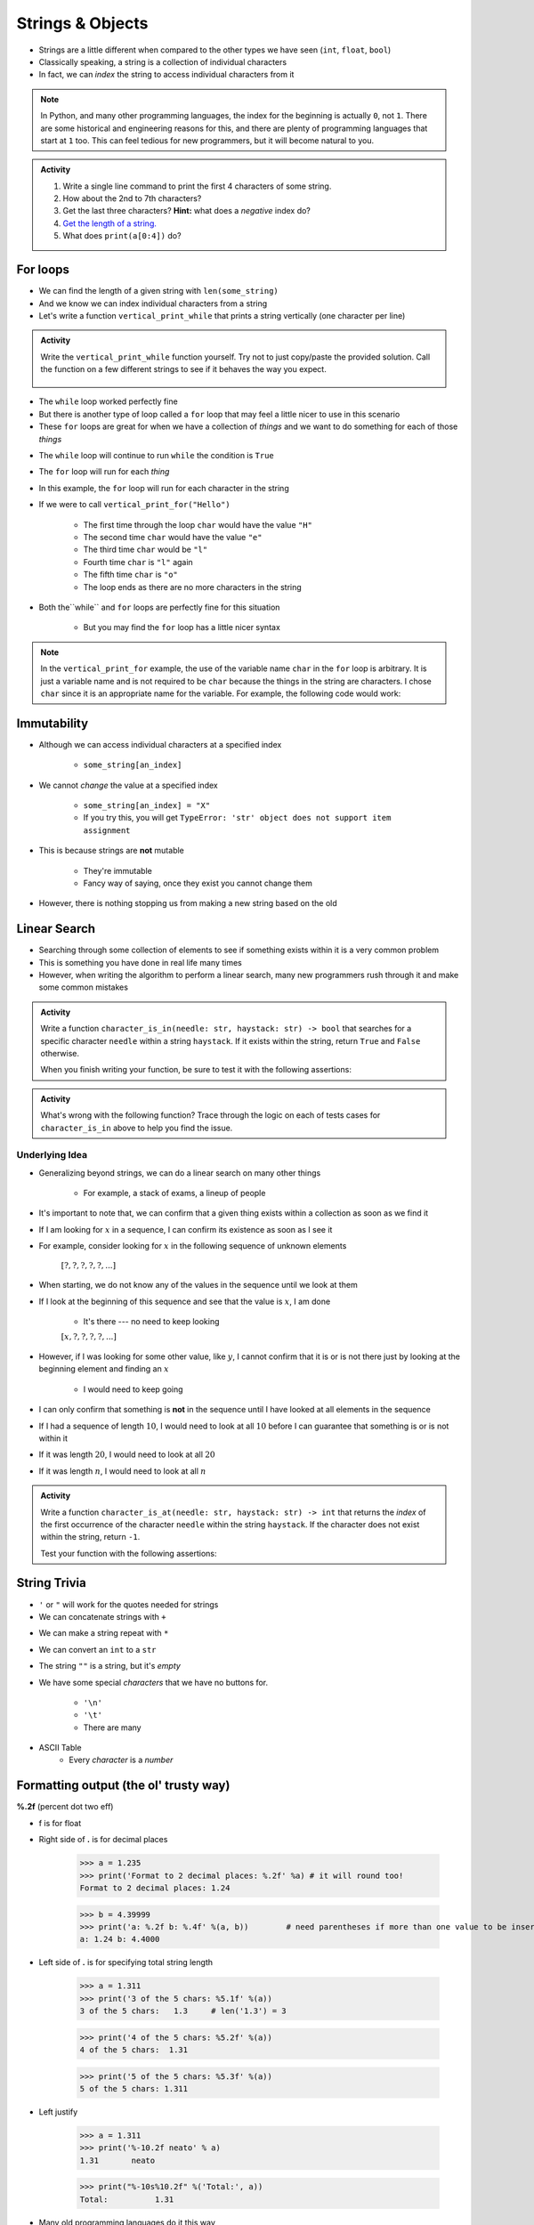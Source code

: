 *****************
Strings & Objects
*****************

* Strings are a little different when compared to the other types we have seen (``int``, ``float``, ``bool``)
* Classically speaking, a string is a collection of individual characters
* In fact, we can *index* the string to access individual characters from it

.. code-block:: python
    :linenos:

    some_string = "Hello, world!"
    print(some_string[0])   # prints out 'H'
    print(some_string[4])   # prints out 'o'


.. note::

    In Python, and many other programming languages, the index for the beginning is actually ``0``, not ``1``. There are
    some historical and engineering reasons for this, and there are plenty of programming languages that start at ``1``
    too. This can feel tedious for new programmers, but it will become natural to you.


.. admonition:: Activity
    :class: activity

    #. Write a single line command to print the first 4 characters of some string.
    #. How about the 2nd to 7th characters?
    #. Get the last three characters? **Hint:** what does a *negative* index do?
    #. `Get the length of a string. <https://www.google.com/search?q=get+the+length+of+a+string+python>`_
    #. What does ``print(a[0:4])`` do?

    .. raw:: html

        <iframe width="560" height="315" src="https://www.youtube.com/embed/cxppFPrjcow" frameborder="0" allowfullscreen></iframe>


For loops
=========

* We can find the length of a given string with ``len(some_string)``
* And we know we can index individual characters from a string
* Let's write a function ``vertical_print_while`` that prints a string vertically (one character per line)

.. code-block:: python
    :linenos:

    def vertical_print_while(a_string: str):
        """
        Print out a string vertically. In other words, print out a single character on each line.

        :param a_string: Some string to print out
        :type a_string String
        """
        character_index = 0
        while character_index < len(a_string):
            print(a_string[character_index])
            character_index += 1


.. admonition:: Activity
    :class: activity

    Write the ``vertical_print_while`` function yourself. Try not to just copy/paste the provided solution. Call the
    function on a few different strings to see if it behaves the way you expect.

     .. raw:: html

        <iframe width="560" height="315" src="https://www.youtube.com/embed/YS2TVVTIaPQ" frameborder="0" allowfullscreen></iframe>


* The ``while`` loop worked perfectly fine
* But there is another type of loop called a ``for`` loop that may feel a little nicer to use in this scenario
* These ``for`` loops are great for when we have a collection of *things* and we want to do something for each of those *things*

.. code-block:: python
    :linenos:

    def vertical_print_for(a_string: str):
        """
        Print out a string vertically. In other words, print out a single character on each line.

        :param a_string: Some string to print out
        :type a_string String
        """
        for char in a_string:
            print(char)


* The ``while`` loop will continue to run ``while`` the condition is ``True``
* The ``for`` loop will run for each *thing*
* In this example, the ``for`` loop will run for each character in the string

* If we were to call ``vertical_print_for("Hello")``

    * The first time through the loop ``char`` would have the value ``"H"``
    * The second time ``char`` would have the value ``"e"``
    * The third time ``char`` would be ``"l"``
    * Fourth time ``char`` is ``"l"`` again
    * The fifth time ``char`` is ``"o"``
    * The loop ends as there are no more characters in the string


* Both the``while`` and ``for`` loops are perfectly fine for this situation

    * But you may find the ``for`` loop has a little nicer syntax

.. note::

    In the ``vertical_print_for`` example, the use of the variable name ``char`` in the ``for`` loop is arbitrary. It is
    just a variable name and is not required to be ``char`` because the things in the string are characters. I chose
    ``char`` since it is an appropriate name for the variable. For example, the following code would work:

    .. code-block:: python
        :linenos:

        for terrible_variable_name in a_string:
            print(terrible_variable_name)


Immutability
============

* Although we can access individual characters at a specified index

    * ``some_string[an_index]``

* We cannot *change* the value at a specified index

    * ``some_string[an_index] = "X"``
    * If you try this, you will get ``TypeError: 'str' object does not support item assignment``

* This is because strings are **not** mutable

    * They're immutable
    * Fancy way of saying, once they exist you cannot change them

* However, there is nothing stopping us from making a new string based on the old

.. code-block:: python
    :linenos:

    a_string = "Hello, world!"
    b_string = a_string[:5] + "!" + a_string[6:]


Linear Search
=============

* Searching through some collection of elements to see if something exists within it is a very common problem
* This is something you have done in real life many times
* However, when writing the algorithm to perform a linear search, many new programmers rush through it and make some common mistakes

.. admonition:: Activity
    :class: activity

    Write a function ``character_is_in(needle: str, haystack: str) -> bool`` that searches for a specific character
    ``needle`` within a string ``haystack``. If it exists within the string, return ``True`` and ``False`` otherwise.

    When you finish writing your function, be sure to test it with the following assertions:

    .. code-block:: python
        :linenos:

        # character_is_in tests
        assert False == character_is_in("a", "")
        assert False == character_is_in("", "hello")
        assert False == character_is_in("a", "hello")
        assert True == character_is_in("h", "hello")
        assert True == character_is_in("o", "hello")


     .. raw:: html

        <iframe width="560" height="315" src="https://www.youtube.com/embed/sokPQLkrXjw" frameborder="0" allowfullscreen></iframe>
   


.. admonition:: Activity
    :class: activity

    What's wrong with the following function? Trace through the logic on each of tests cases for ``character_is_in``
    above to help you find the issue.

    .. code-block:: python
        :linenos:

        def broken_character_is_in(char, string):
            count = 0
            while count < len(string):
                if string[count] == char:
                    return True
                else:
                    return False
                count = count + 1


Underlying Idea
---------------

* Generalizing beyond strings, we can do a linear search on many other things

    * For example, a stack of exams, a lineup of people

* It's important to note that, we can confirm that a given thing exists within a collection as soon as we find it
* If I am looking for :math:`x` in a sequence, I can confirm its existence as soon as I see it
* For example, consider looking for :math:`x`  in the following sequence of unknown elements

    :math:`[?, ?, ?, ?, ?, ...]`

* When starting, we do not know any of the values in the sequence until we look at them
* If I look at the beginning of this sequence and see that the value is :math:`x`, I am done

    * It's there --- no need to keep looking

    :math:`[x, ?, ?, ?, ?, ...]`

* However, if I was looking for some other value, like :math:`y`, I cannot confirm that it is or is not there just by looking at the beginning element and finding an :math:`x`

    * I would need to keep going

* I can only confirm that something is **not** in the sequence until I have looked at all elements in the sequence
* If I had a sequence of length :math:`10`, I would need to look at all :math:`10` before I can guarantee that something is or is not within it
* If it was length :math:`20`, I would need to look at all :math:`20`
* If it was length :math:`n`, I would need to look at all :math:`n`


.. admonition:: Activity
    :class: activity

    Write a function ``character_is_at(needle: str, haystack: str) -> int`` that returns the *index* of the first
    occurrence of the character ``needle`` within the string ``haystack``. If the character does not exist within the
    string, return ``-1``.

    Test your function with the following assertions:

    .. code-block:: python
        :linenos:

        # character_is_at tests
        assert -1 == character_is_at("a", "")
        assert -1 == character_is_at("", "hello")
        assert -1 == character_is_at("a", "hello")
        assert 0 == character_is_at("h", "hello")
        assert 4 == character_is_at("o", "hello")
        assert 2 == character_is_at("l", "hello")


String Trivia
=============

* ``'`` or ``"`` will work for the quotes needed for strings

* We can concatenate strings with ``+``

.. code-block:: python
    :linenos:

    a = "CSCI" + " " + "161"
    print(a)    # results in "CSCI 161"

   
* We can make a string repeat with ``*``

.. code-block:: python
    :linenos:

    a = "CSCI" * 3
    print(a)    # results in "CSCICSCICSCI"

   
* We can convert an ``int`` to a ``str``

.. code-block:: python
    :linenos:

    print(type(1))      # <class 'int'>
    print(type(str(1))) # <class 'str'>


* The string ``""`` is a string, but it's *empty*

.. code-block:: python
    :linenos:

    a = ""
    print(len(a))   # results in 0
    print(type(a))  # results in <class 'str'>


* We have some special *characters* that we have no buttons for.

    * ``'\n'``
    * ``'\t'``
    * There are many

.. code-block:: python
    :linenos:

    a = 'hello\nWorld\tFUN\\!'
    print(a)
    # hello
    # World   FUN\!


* ASCII Table
    * Every *character* is a *number*

.. image:: ascii.gif

.. code-block:: python
    :linenos:

    wut = ord('a')	# get the num of "a"
    print(wut)      # results in 97
   
    wut = chr(65)	# convert num to char
    print(wut)      # results in "A"

   
Formatting output (the ol' trusty way)
======================================

**%.2f** (percent dot two eff)

* f is for float
* Right side of **.** is for decimal places

    >>> a = 1.235
    >>> print('Format to 2 decimal places: %.2f' %a) # it will round too!
    Format to 2 decimal places: 1.24		
  
    >>> b = 4.39999
    >>> print('a: %.2f b: %.4f' %(a, b))	# need parentheses if more than one value to be inserted
    a: 1.24 b: 4.4000
   
* Left side of **.** is for specifying total string length
   
    >>> a = 1.311
    >>> print('3 of the 5 chars: %5.1f' %(a))
    3 of the 5 chars:   1.3	# len('1.3') = 3
    
    >>> print('4 of the 5 chars: %5.2f' %(a))
    4 of the 5 chars:  1.31
   
    >>> print('5 of the 5 chars: %5.3f' %(a))
    5 of the 5 chars: 1.311

* Left justify 

    >>> a = 1.311
    >>> print('%-10.2f neato' % a)
    1.31       neato
    
    >>> print("%-10s%10.2f" %('Total:', a))
    Total:          1.31

* Many old programming languages do it this way
    * And there are a billion other options too
* `There are new ways to format your strings in Python though <https://realpython.com/python-f-strings/#f-strings-a-new-and-improved-way-to-format-strings-in-python>`_
    * .format()
        * Probably the best way to do it in Python these days
    * f-strings
    * Check them out if you care

   
Objects
=======

.. warning::
   
    Some of the following is not actually true for Python, but will be the case for many of the commonly used programming languages. 
   
    Also, we will be going into more detail on Objects later in the class.

* We have seen *primitive* types
    * Int
    * Float
    * Booleans
   
* There are other *types*:
    * Strings (actually kinda' a primitive type in Python, but let's ignore this ...)
    * Numpy things 

* These are objects!
* We can even make our own *objects* 
    * stay tuned
* These objects act a little differently inside the computer 
    * For good reason too, but stay tuned. 


Methods
=======
* We've seen built in functions 
    * ``print('this is a function')``
* We've written our own functions
    * ``char_is_in('a','bleh')``

.. admonition:: Activity
    :class: activity

    In Colab (or whatever IDE):
        1. Make a string
        2. Assign it to a variable (if using Colab, hit run too)
        3. Type the name of the variable
        4. Press dot (period)
        5. Wait... (or space or press ctrl-space (depends on IDE))

    .. image:: methods2.png
    .. image:: methods.png

.. admonition:: Activity
    :class: activity

    1. Try writing ``a_string.upper()`` and printing it out. 
    2. Try some other *methods*
   
* *Methods* are very very similar to *functions*
* But we're telling a specific *object* to do something
* Long story short:
    * Sometimes we do things with functions
    * Sometimes we do things with methods

BUT WAIT...
-----------

* Why do we have to do it like this ``a_string.upper()``
* As opposed to like this: ``upper(a_string)``

Answer
------

1. Because... 

2. ``upper(a_string)`` is not actually defined 

    * unless we define it ourselves

3. These methods were written by someone, and they wrote them to work a certain way

    * Not necessarily the best way, or a way you like

4. There's also a good bookkeeping argument too

    * Put all the string methods with the strings

5. But really... because
   

How are you supposed to keep track of what's what?
--------------------------------------------------

* Don't worry, you'll get it with practice
* Do note though, **the key is practice** 

Heavy lifting with strings
==========================
* If the program you are writing needs to do a lot of string manipulation, you probably want to
    >>> import string
* ... and `read about all the nifty stuff it does <http://docs.python.org/library/string.html>`_ 

For next class
==============

* Read `chapter 11 of the text <http://openbookproject.net/thinkcs/python/english3e/lists.html>`_

